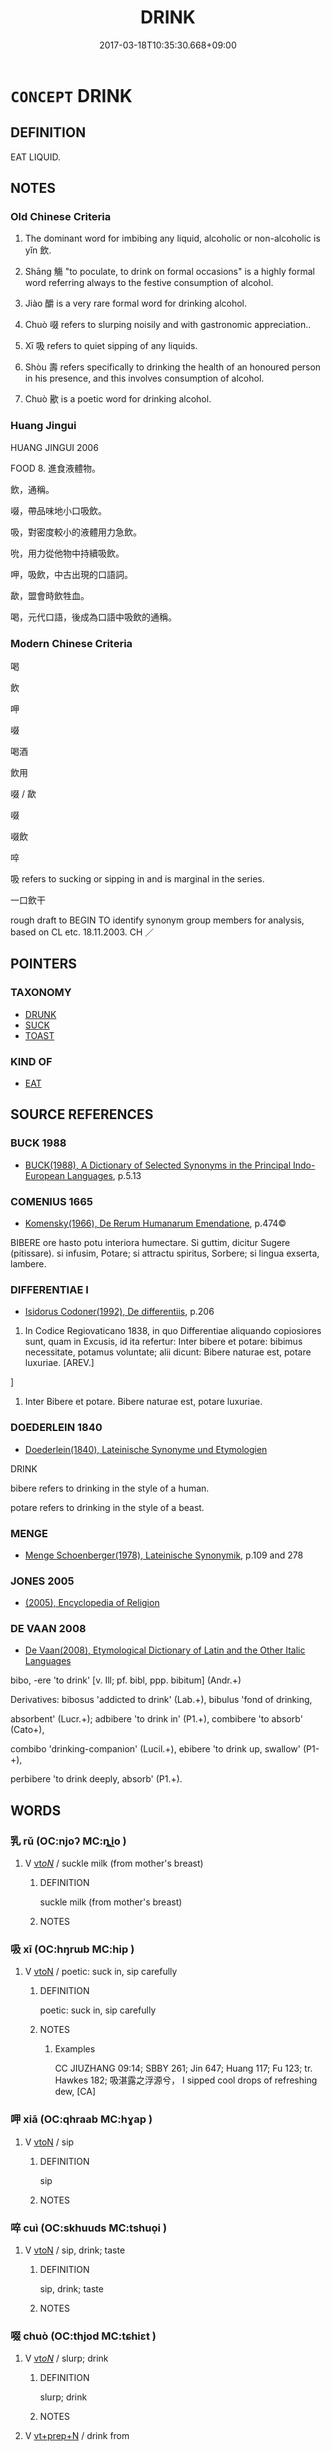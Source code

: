 # -*- mode: mandoku-tls-view -*-
#+TITLE: DRINK
#+DATE: 2017-03-18T10:35:30.668+09:00        
#+STARTUP: content
* =CONCEPT= DRINK
:PROPERTIES:
:CUSTOM_ID: uuid-cfe57339-a557-415e-851a-7177133437f9
:SYNONYM+:  SWALLOW
:SYNONYM+:  GULP DOWN
:SYNONYM+:  QUAFF
:SYNONYM+:  GUZZLE
:SYNONYM+:  IMBIBE
:SYNONYM+:  SIP
:SYNONYM+:  CONSUME
:SYNONYM+:  INFORMAL SWIG
:SYNONYM+:  DOWN
:SYNONYM+:  KNOCK BACK
:SYNONYM+:  PUT AWAY
:SYNONYM+:  SWILL
:SYNONYM+:  CHUG
:TR_ZH: 喝
:TR_OCH: 飲
:END:
** DEFINITION

EAT LIQUID.

** NOTES

*** Old Chinese Criteria
1. The dominant word for imbibing any liquid, alcoholic or non-alcoholic is yǐn 飲.

2. Shāng 觴 "to poculate, to drink on formal occasions" is a highly formal word referring always to the festive consumption of alcohol.

3. Jiào 釂 is a very rare formal word for drinking alcohol.

4. Chuò 啜 refers to slurping noisily and with gastronomic appreciation..

5. Xī 吸 refers to quiet sipping of any liquids.

6. Shòu 壽 refers specifically to drinking the health of an honoured person in his presence, and this involves consumption of alcohol.

7. Chuò 歠 is a poetic word for drinking alcohol.

*** Huang Jingui
HUANG JINGUI 2006

FOOD 8. 進食液體物。

飲，通稱。

啜，帶品味地小口吸飲。

吸，對密度較小的液體用力急飲。

吮，用力從他物中持續吸飲。

呷，吸飲，中古出現的口語詞。

歃，盟會時飲牲血。

喝，元代口語，後成為口語中吸飲的通稱。

*** Modern Chinese Criteria
喝

飲

呷

啜

喝酒

飲用

啜 / 歃

啜

啜飲

啐

吸 refers to sucking or sipping in and is marginal in the series.

一口飲干

rough draft to BEGIN TO identify synonym group members for analysis, based on CL etc. 18.11.2003. CH ／

** POINTERS
*** TAXONOMY
 - [[tls:concept:DRUNK][DRUNK]]
 - [[tls:concept:SUCK][SUCK]]
 - [[tls:concept:TOAST][TOAST]]

*** KIND OF
 - [[tls:concept:EAT][EAT]]

** SOURCE REFERENCES
*** BUCK 1988
 - [[cite:BUCK-1988][BUCK(1988), A Dictionary of Selected Synonyms in the Principal Indo-European Languages]], p.5.13

*** COMENIUS 1665
 - [[cite:COMENIUS-1665][Komensky(1966), De Rerum Humanarum Emendatione]], p.474©


BIBERE ore hasto potu interiora humectare. Si guttim, dicitur Sugere (pitissare). si infusim, Potare; si attractu spiritus, Sorbere; si lingua exserta, lambere.

*** DIFFERENTIAE I
 - [[cite:DIFFERENTIAE-I][Isidorus Codoner(1992), De differentiis]], p.206


74. In Codice Regiovaticano 1838, in quo Differentiae aliquando copiosiores sunt, quam in Excusis, id ita refertur: Inter bibere et potare: bibimus necessitate, potamus voluntate; alii dicunt: Bibere naturae est, potare luxuriae. [AREV.]

]

74. Inter Bibere et potare. Bibere naturae est, potare luxuriae.

*** DOEDERLEIN 1840
 - [[cite:DOEDERLEIN-1840][Doederlein(1840), Lateinische Synonyme und Etymologien]]

DRINK

bibere refers to drinking in the style of a human.

potare refers to drinking in the style of a beast.

*** MENGE
 - [[cite:MENGE][Menge Schoenberger(1978), Lateinische Synonymik]], p.109 and 278

*** JONES 2005
 - [[cite:JONES-2005][(2005), Encyclopedia of Religion]]
*** DE VAAN 2008
 - [[cite:DE-VAAN-2008][De Vaan(2008), Etymological Dictionary of Latin and the Other Italic Languages]]

bibo, -ere 'to drink' [v. Ill; pf. bibl, ppp. bibitum] (Andr.+)

Derivatives: bibosus 'addicted to drink' (Lab.+), bibulus 'fond of drinking,

absorbent' (Lucr.+); adbibere 'to drink in' (P1.+), combibere 'to absorb' (Cato+),

combibo 'drinking-companion' (Lucil.+), ebibere 'to drink up, swallow' (P1-+),

perbibere 'to drink deeply, absorb' (P1.+).

** WORDS
   :PROPERTIES:
   :VISIBILITY: children
   :END:
*** 乳 rǔ (OC:njoʔ MC:ȵi̯o )
:PROPERTIES:
:CUSTOM_ID: uuid-845a3723-6926-4051-99f6-f2bfe493039c
:Char+: 乳(5,7/8) 
:GY_IDS+: uuid-0f1c076a-50f6-479c-89b9-5e7f7b1de221
:PY+: rǔ     
:OC+: njoʔ     
:MC+: ȵi̯o     
:END: 
**** V [[tls:syn-func::#uuid-53cee9f8-4041-45e5-ae55-f0bfdec33a11][vt/oN/]] / suckle milk (from mother's breast)
:PROPERTIES:
:CUSTOM_ID: uuid-65cf83f2-7043-49d9-9b96-dd111761fb8d
:END:
****** DEFINITION

suckle milk (from mother's breast)

****** NOTES

*** 吸 xī (OC:hŋrɯb MC:hip )
:PROPERTIES:
:CUSTOM_ID: uuid-a33b6089-e414-49db-8598-64018dff6778
:Char+: 吸(30,4/7) 
:GY_IDS+: uuid-1a0b943c-1067-4c76-8bbb-61d05409365a
:PY+: xī     
:OC+: hŋrɯb     
:MC+: hip     
:END: 
**** V [[tls:syn-func::#uuid-fbfb2371-2537-4a99-a876-41b15ec2463c][vtoN]] / poetic: suck in, sip carefully
:PROPERTIES:
:CUSTOM_ID: uuid-557fbd66-3ae2-4dc5-921e-0a453eb06bdb
:WARRING-STATES-CURRENCY: 2
:END:
****** DEFINITION

poetic: suck in, sip carefully

****** NOTES

******* Examples
CC JIUZHANG 09:14; SBBY 261; Jin 647; Huang 117; Fu 123; tr. Hawkes 182; 吸湛露之浮源兮， I sipped cool drops of refreshing dew, [CA]

*** 呷 xiā (OC:qhraab MC:hɣap )
:PROPERTIES:
:CUSTOM_ID: uuid-5120c534-b04f-49eb-a1a4-7e62e1fc8588
:Char+: 呷(30,5/8) 
:GY_IDS+: uuid-a7c90fe9-17d7-4b37-8b0a-7947db9c9add
:PY+: xiā     
:OC+: qhraab     
:MC+: hɣap     
:END: 
**** V [[tls:syn-func::#uuid-fbfb2371-2537-4a99-a876-41b15ec2463c][vtoN]] / sip
:PROPERTIES:
:CUSTOM_ID: uuid-13d207b4-42b3-4809-830a-e09df78eda07
:END:
****** DEFINITION

sip

****** NOTES

*** 啐 cuì (OC:skhuuds MC:tshuo̝i )
:PROPERTIES:
:CUSTOM_ID: uuid-bcaefa55-cdb0-4340-81e3-813d96043ba4
:Char+: 啐(30,8/11) 
:GY_IDS+: uuid-3e7d3790-0461-468c-8bf6-85ed5ac448d0
:PY+: cuì     
:OC+: skhuuds     
:MC+: tshuo̝i     
:END: 
**** V [[tls:syn-func::#uuid-fbfb2371-2537-4a99-a876-41b15ec2463c][vtoN]] / sip, drink; taste
:PROPERTIES:
:CUSTOM_ID: uuid-2a2f1f26-e318-4e73-ac4c-c6eba1cf7e31
:END:
****** DEFINITION

sip, drink; taste

****** NOTES

*** 啜 chuò (OC:thjod MC:tɕhiɛt )
:PROPERTIES:
:CUSTOM_ID: uuid-a50d350d-d44b-498d-b3ec-3784c9fa46d9
:Char+: 啜(30,8/11) 
:GY_IDS+: uuid-77e2d422-9b9d-4d4d-987a-b83aee91425b
:PY+: chuò     
:OC+: thjod     
:MC+: tɕhiɛt     
:END: 
**** V [[tls:syn-func::#uuid-53cee9f8-4041-45e5-ae55-f0bfdec33a11][vt/oN/]] / slurp; drink
:PROPERTIES:
:CUSTOM_ID: uuid-1224607e-b427-408f-9a5e-a6f46578dccb
:END:
****** DEFINITION

slurp; drink

****** NOTES

**** V [[tls:syn-func::#uuid-739c24ae-d585-4fff-9ac2-2547b1050f16][vt+prep+N]] / drink from
:PROPERTIES:
:CUSTOM_ID: uuid-2ef7e0d6-51f7-438a-8512-d7720e817fc3
:END:
****** DEFINITION

drink from

****** NOTES

**** V [[tls:syn-func::#uuid-fbfb2371-2537-4a99-a876-41b15ec2463c][vtoN]] / slurp, sip unceremoniously; MENG 4A25: have something (not necessarily anything distinguished) to d...
:PROPERTIES:
:CUSTOM_ID: uuid-bebb7a5b-ee0c-46e7-b880-011a6e03aefa
:END:
****** DEFINITION

slurp, sip unceremoniously; MENG 4A25: have something (not necessarily anything distinguished) to drink to quell one's thirst

****** NOTES

******* Examples
LIJI 04.02.44; Couvreur 1.227; Su1n Xi1da4n 3.34; Jia1ng Yi4hua2 158; Yishu 10:13.28b; tr. Legge 1.182;

 孔子曰： Confucius said,

 「啜菽飲水盡其歡， 'Bean soup, and water to drink, while the parents are made happy[CA]

*** 喫 chī (OC:kheeɡ MC:khek )
:PROPERTIES:
:CUSTOM_ID: uuid-17f7c8f0-7480-418f-815d-0fb3ff572ab5
:Char+: 喫(30,9/12) 
:GY_IDS+: uuid-950eaaaf-2601-4f54-83b7-dce6a46be402
:PY+: chī     
:OC+: kheeɡ     
:MC+: khek     
:END: 
**** V [[tls:syn-func::#uuid-e64a7a95-b54b-4c94-9d6d-f55dbf079701][vt(oN)]] / drink (a contextually determinate N)
:PROPERTIES:
:CUSTOM_ID: uuid-78cf495c-3a41-4b2c-a1aa-efaa3949217e
:END:
****** DEFINITION

drink (a contextually determinate N)

****** NOTES

**** V [[tls:syn-func::#uuid-fbfb2371-2537-4a99-a876-41b15ec2463c][vtoN]] / drink
:PROPERTIES:
:CUSTOM_ID: uuid-87b1058f-751d-4818-9f03-895cd3c7b249
:END:
****** DEFINITION

drink

****** NOTES

*** 嚃 tà (OC:kh-luub MC:thəp )
:PROPERTIES:
:CUSTOM_ID: uuid-2e1fccf6-7c8a-4b07-af1a-cd8e9a3cd519
:Char+: 嚃(30,14/17) 
:GY_IDS+: uuid-b7c83e0b-4d07-40eb-b061-b43d9b94ef04
:PY+: tà     
:OC+: kh-luub     
:MC+: thəp     
:END: 
**** V [[tls:syn-func::#uuid-fbfb2371-2537-4a99-a876-41b15ec2463c][vtoN]] / to drink; gulp down
:PROPERTIES:
:CUSTOM_ID: uuid-bac6f429-44ab-4246-b241-ff31e5c1ffd4
:WARRING-STATES-CURRENCY: 1
:END:
****** DEFINITION

to drink; gulp down

****** NOTES

******* Examples
LIJI 1, Couvreur 1.36f; Su1n Xi1da4n 1.52f; tr. Legge 1.80 毋嚃羹， 13. 57. Do not (try to) gulp down soup with vegetables in it, [CA]

*** 壽 shòu (OC:djuʔ MC:dʑɨu )
:PROPERTIES:
:CUSTOM_ID: uuid-18406af4-70fe-4858-b1fd-d709e3fc0cef
:Char+: 壽(33,11/14) 
:GY_IDS+: uuid-ab7ec95f-8245-4e75-894d-3b9d6a929bc2
:PY+: shòu     
:OC+: djuʔ     
:MC+: dʑɨu     
:END: 
*** 歃 shà (OC:sqreeb MC:ʂɣɛp )
:PROPERTIES:
:CUSTOM_ID: uuid-31ca4f7c-6471-479c-a6a1-d11436fd0faa
:Char+: 歃(76,9/13) 
:GY_IDS+: uuid-7eaf7cc0-1fbe-4108-9b15-81cc481b9f3f
:PY+: shà     
:OC+: sqreeb     
:MC+: ʂɣɛp     
:END: 
**** V [[tls:syn-func::#uuid-fbfb2371-2537-4a99-a876-41b15ec2463c][vtoN]] / drink a small amount of sacrificial blood as part of a ceremony for a formal contract
:PROPERTIES:
:CUSTOM_ID: uuid-e24a2711-fdc2-461a-95b4-f86bca693d94
:END:
****** DEFINITION

drink a small amount of sacrificial blood as part of a ceremony for a formal contract

****** NOTES

*** 歠 chuò (OC:thjod MC:tɕhiɛt )
:PROPERTIES:
:CUSTOM_ID: uuid-410c2736-7534-4f6a-b707-873cae2e2b42
:Char+: 歠(76,15/19) 
:GY_IDS+: uuid-7bd9de7c-fce2-4657-a827-f42642b5607a
:PY+: chuò     
:OC+: thjod     
:MC+: tɕhiɛt     
:END: 
**** V [[tls:syn-func::#uuid-fbfb2371-2537-4a99-a876-41b15ec2463c][vtoN]] / to drink; swill
:PROPERTIES:
:CUSTOM_ID: uuid-dee4784f-496a-48cd-8a98-c506c188ab95
:WARRING-STATES-CURRENCY: 3
:END:
****** DEFINITION

to drink; swill

****** NOTES

******* Examples
LIJI 1, Couvreur 1.36f; Su1n Xi1da4n 1.52f; tr. Legge 1.80 毋歠醢。 nor swill down the sauces. [CA]

MENG 3A02; tr. D. C. Lau 1.95 歠粥， and sip rice gruel, [CA]

CC YUFU 01:03; SBBY 296; Jin 758; Huang 136; Fu 141; tr. Hawkes 206;

 眾人皆醉， And if all men are drunk,

 何不餔其糟而歠其釃？ why not sup their dregs and swill their lees? [CA]

*** 禨 jì (OC:kɯls MC:kɨi )
:PROPERTIES:
:CUSTOM_ID: uuid-32b379ae-8153-4bc0-8ddf-9dab80a119f0
:Char+: 禨(113,12/17) 
:GY_IDS+: uuid-80e315b7-7544-40ba-8dba-3ed09b164920
:PY+: jì     
:OC+: kɯls     
:MC+: kɨi     
:END: 
**** N [[tls:syn-func::#uuid-e917a78b-5500-4276-a5fe-156b8bdecb7b][nm]] / LIJI, acc to Zheng Xuan: stimulating drink after a bath
:PROPERTIES:
:CUSTOM_ID: uuid-8800f44b-aa17-4ede-bfe7-601ef16a15e0
:WARRING-STATES-CURRENCY: 2
:END:
****** DEFINITION

LIJI, acc to Zheng Xuan: stimulating drink after a bath

****** NOTES

*** 觴 shāng (OC:lʰaŋ MC:ɕi̯ɐŋ )
:PROPERTIES:
:CUSTOM_ID: uuid-78cc06b6-12e2-4d29-b853-e3b94c086de4
:Char+: 觴(148,11/18) 
:GY_IDS+: uuid-19765646-ec05-4000-a62d-4c0490fc463a
:PY+: shāng     
:OC+: lʰaŋ     
:MC+: ɕi̯ɐŋ     
:END: 
**** V [[tls:syn-func::#uuid-53cee9f8-4041-45e5-ae55-f0bfdec33a11][vt/oN/]] / poculate; drink alcohol
:PROPERTIES:
:CUSTOM_ID: uuid-02e4b3ea-fdb1-43fe-8f97-bf80053a7374
:WARRING-STATES-CURRENCY: 3
:END:
****** DEFINITION

poculate; drink alcohol

****** NOTES

**** V [[tls:syn-func::#uuid-fbfb2371-2537-4a99-a876-41b15ec2463c][vtoN]] / treat to a drinking party; regale with food and wine
:PROPERTIES:
:CUSTOM_ID: uuid-6a43534e-aa6d-4dfc-bac5-e8df8292fbfa
:WARRING-STATES-CURRENCY: 3
:END:
****** DEFINITION

treat to a drinking party; regale with food and wine

****** NOTES

*** 酒 jiǔ (OC:skluʔ MC:tsɨu )
:PROPERTIES:
:CUSTOM_ID: uuid-f69c27b1-ba87-493b-99ff-16a2ee50cdbd
:Char+: 酒(164,3/10) 
:GY_IDS+: uuid-359a79ae-d0f5-4e16-bdd7-195338702acc
:PY+: jiǔ     
:OC+: skluʔ     
:MC+: tsɨu     
:END: 
**** N [[tls:syn-func::#uuid-76be1df4-3d73-4e5f-bbc2-729542645bc8][nab]] {[[tls:sem-feat::#uuid-f55cff2f-f0e3-4f08-a89c-5d08fcf3fe89][act]]} / the drinking of a toast, a toast; the consumption of wine; wine-drinking
:PROPERTIES:
:CUSTOM_ID: uuid-9151ec89-473e-4c3a-b9b9-8c9413e1e554
:END:
****** DEFINITION

the drinking of a toast, a toast; the consumption of wine; wine-drinking

****** NOTES

**** V [[tls:syn-func::#uuid-53cee9f8-4041-45e5-ae55-f0bfdec33a11][vt/oN/]] / poculate, drink wine
:PROPERTIES:
:CUSTOM_ID: uuid-f4e865f3-0495-4ab5-b277-c2a307e224d6
:WARRING-STATES-CURRENCY: 2
:END:
****** DEFINITION

poculate, drink wine

****** NOTES

**** V [[tls:syn-func::#uuid-fbfb2371-2537-4a99-a876-41b15ec2463c][vtoN]] / drink
:PROPERTIES:
:CUSTOM_ID: uuid-8f0a1f17-ce5c-4fab-8b4c-e16a97e5230f
:END:
****** DEFINITION

drink

****** NOTES

*** 酳 yìn (OC:lins MC:jin )
:PROPERTIES:
:CUSTOM_ID: uuid-12fd1310-8e43-4cb3-a116-2cc4a849ba3a
:Char+: 酳(164,7/14) 
:GY_IDS+: uuid-181689e8-b05c-443a-88df-c8edb189f632
:PY+: yìn     
:OC+: lins     
:MC+: jin     
:END: 
**** V [[tls:syn-func::#uuid-53cee9f8-4041-45e5-ae55-f0bfdec33a11][vt/oN/]] / to sip; to drink; to rinse to mouth with wine
:PROPERTIES:
:CUSTOM_ID: uuid-6a59f720-267e-4b0f-818b-036c92f4d2c4
:END:
****** DEFINITION

to sip; to drink; to rinse to mouth with wine

****** NOTES

******* Examples
LIJI 24; Couvreur 2.311f; Su1n Xi1da4n 12.66; tr. Legge 2.231 執爵而酳， he also presented the cup with which they rinsed their mouths, [CA]

LIJI 44; Couvreur 2.642f; Su1n Xi1da4n 14.18f; tr. Legge 2.429 合巹而酳， and joined in sipping from the cups made of the same melon; [CA]

*** 釂 jiào (OC:tsewɡs MC:tsiɛu )
:PROPERTIES:
:CUSTOM_ID: uuid-adf11971-6dd9-494a-bfd4-2c7af5d25099
:Char+: 釂(164,18/25) 
:GY_IDS+: uuid-c4995ffd-53b0-4b7d-b2c4-d2e7a34e1fe4
:PY+: jiào     
:OC+: tsewɡs     
:MC+: tsiɛu     
:END: 
**** V [[tls:syn-func::#uuid-c20780b3-41f9-491b-bb61-a269c1c4b48f][vi]] {[[tls:sem-feat::#uuid-f55cff2f-f0e3-4f08-a89c-5d08fcf3fe89][act]]} / drink up alcohol
:PROPERTIES:
:CUSTOM_ID: uuid-76c4be0e-df1f-4b71-9394-39e7906a6974
:END:
****** DEFINITION

drink up alcohol

****** NOTES

*** 飲 yǐn (OC:qrɯmʔ MC:ʔim )
:PROPERTIES:
:CUSTOM_ID: uuid-826a1579-ef3e-4410-8b17-edf76e7d8b19
:Char+: 飲(184,4/13) 
:GY_IDS+: uuid-e398f467-f96e-4c65-825e-135deb8b5b7e
:PY+: yǐn     
:OC+: qrɯmʔ     
:MC+: ʔim     
:END: 
**** N [[tls:syn-func::#uuid-76be1df4-3d73-4e5f-bbc2-729542645bc8][nab]] {[[tls:sem-feat::#uuid-f55cff2f-f0e3-4f08-a89c-5d08fcf3fe89][act]]} / drinking
:PROPERTIES:
:CUSTOM_ID: uuid-a84848bd-dc0b-4d6e-8a8d-3e51d82b6eca
:END:
****** DEFINITION

drinking

****** NOTES

**** N [[tls:syn-func::#uuid-e917a78b-5500-4276-a5fe-156b8bdecb7b][nm]] / beverage, drinkable liquid
:PROPERTIES:
:CUSTOM_ID: uuid-b4048ae9-1358-49eb-bf49-70997f803590
:WARRING-STATES-CURRENCY: 3
:END:
****** DEFINITION

beverage, drinkable liquid

****** NOTES

******* Examples
SJ 79/2413-2414-2415; tr. Watson 1993, p. 144 食飲甚設。 where vast quantities of food and drink were set out. [CA]

**** V [[tls:syn-func::#uuid-fed035db-e7bd-4d23-bd05-9698b26e38f9][vadN]] / designed for drinking
:PROPERTIES:
:CUSTOM_ID: uuid-daab4321-62fb-46cd-9637-1f60e0491b7e
:WARRING-STATES-CURRENCY: 4
:END:
****** DEFINITION

designed for drinking

****** NOTES

******* Examples
SJ 123/3161-3162 tr. Watson 1993, Han, vol.2, p.234

 至匈奴老上單于， Some time afterwards his son, the Old Shanyu,

 殺月氏王， killed the king of Yuezhi

 以其頭為飲器。 and made his skull into a drinking cup. [CA]

**** V [[tls:syn-func::#uuid-c20780b3-41f9-491b-bb61-a269c1c4b48f][vi]] {[[tls:sem-feat::#uuid-f55cff2f-f0e3-4f08-a89c-5d08fcf3fe89][act]]} / propose a toast [CHANGE SYNONYM GROUP TO "GREET, SALUTE"]
:PROPERTIES:
:CUSTOM_ID: uuid-5cf95b78-94fb-4822-aebb-233af7d98b2f
:WARRING-STATES-CURRENCY: 3
:END:
****** DEFINITION

propose a toast [CHANGE SYNONYM GROUP TO "GREET, SALUTE"]

****** NOTES

**** V [[tls:syn-func::#uuid-e64a7a95-b54b-4c94-9d6d-f55dbf079701][vt(oN)]] / drink the contextually determinate Nm; drink from Nm
:PROPERTIES:
:CUSTOM_ID: uuid-313a2efe-ee1b-403f-ae95-4c2c52007dc2
:END:
****** DEFINITION

drink the contextually determinate Nm; drink from Nm

****** NOTES

**** V [[tls:syn-func::#uuid-53cee9f8-4041-45e5-ae55-f0bfdec33a11][vt/oN/]] / drink alcohol
:PROPERTIES:
:CUSTOM_ID: uuid-aa1a319d-f232-4371-bfe1-8dadfe30bf73
:END:
****** DEFINITION

drink alcohol

****** NOTES

**** V [[tls:syn-func::#uuid-739c24ae-d585-4fff-9ac2-2547b1050f16][vt+prep+N]] / drink from
:PROPERTIES:
:CUSTOM_ID: uuid-47469990-86f1-472b-bd77-61bc729e8a25
:WARRING-STATES-CURRENCY: 3
:END:
****** DEFINITION

drink from

****** NOTES

**** V [[tls:syn-func::#uuid-fbfb2371-2537-4a99-a876-41b15ec2463c][vtoN]] / drink; drink from
:PROPERTIES:
:CUSTOM_ID: uuid-6764a630-0434-4c3b-8494-5c826fc3e529
:WARRING-STATES-CURRENCY: 5
:END:
****** DEFINITION

drink; drink from

****** NOTES

******* Nuance
This is the general word, and typically used of thin liquids. Can also refer to birds etc drinking.

******* Examples
ZHUANG 31.2.8 Guo Qingfan 1032; Wang Shumin 1240; Fang Yong 843; Chen Guying 823

 飲酒以樂為主， in winedrinking, joy is primary; [CA]

**** V [[tls:syn-func::#uuid-fbfb2371-2537-4a99-a876-41b15ec2463c][vtoN]] {[[tls:sem-feat::#uuid-fac754df-5669-4052-9dda-6244f229371f][causative]]} / serve wine to a contextually determinate person
:PROPERTIES:
:CUSTOM_ID: uuid-257cc836-d349-4256-90fa-c9e8643ed547
:WARRING-STATES-CURRENCY: 2
:END:
****** DEFINITION

serve wine to a contextually determinate person

****** NOTES

**** V [[tls:syn-func::#uuid-fbfb2371-2537-4a99-a876-41b15ec2463c][vtoN]] {[[tls:sem-feat::#uuid-2e48851c-928e-40f0-ae0d-2bf3eafeaa17][figurative]]} / (figuratively) drink> be exposed to 飲恨
:PROPERTIES:
:CUSTOM_ID: uuid-63d91fac-df36-4d54-8e0d-5c7be91274b6
:END:
****** DEFINITION

(figuratively) drink> be exposed to 飲恨

****** NOTES

*** 飮 
:PROPERTIES:
:CUSTOM_ID: uuid-c9c19d3f-9a69-41b1-9665-4b8c96fb774a
:Char+: 飮(184,4/13) 
:END: 
*** 酒闌 jiǔlán (OC:skluʔ ɡ-raan MC:tsɨu lɑn )
:PROPERTIES:
:CUSTOM_ID: uuid-af4badb7-392b-4e74-830f-7ff46aed078c
:Char+: 酒(164,3/10) 闌(169,9/17) 
:GY_IDS+: uuid-359a79ae-d0f5-4e16-bdd7-195338702acc uuid-23b5df68-671b-4044-b951-289c5bac97e7
:PY+: jiǔ lán    
:OC+: skluʔ ɡ-raan    
:MC+: tsɨu lɑn    
:END: 
**** V [[tls:syn-func::#uuid-091af450-64e0-4b82-98a2-84d0444b6d19][VPi]] {[[tls:sem-feat::#uuid-f55cff2f-f0e3-4f08-a89c-5d08fcf3fe89][act]]} / drink until the wine runs out; have drunk to one's satisfaction; have drunk enough alcohol
:PROPERTIES:
:CUSTOM_ID: uuid-001e83c8-8ebf-4842-bb80-442e6b43e905
:END:
****** DEFINITION

drink until the wine runs out; have drunk to one's satisfaction; have drunk enough alcohol

****** NOTES

*** 飲醉 yǐnzuì (OC:qrɯmʔ skuds MC:ʔim tsi )
:PROPERTIES:
:CUSTOM_ID: uuid-a91c42fd-1b41-4318-bd48-013824b0ced1
:Char+: 飲(184,4/13) 醉(164,8/15) 
:GY_IDS+: uuid-e398f467-f96e-4c65-825e-135deb8b5b7e uuid-c875bcdf-b066-495b-afa2-2af8d4656dce
:PY+: yǐn zuì    
:OC+: qrɯmʔ skuds    
:MC+: ʔim tsi    
:END: 
**** V [[tls:syn-func::#uuid-091af450-64e0-4b82-98a2-84d0444b6d19][VPi]] {[[tls:sem-feat::#uuid-f2783e17-b4a1-4e3b-8b47-6a579c6e1eb6][resultative]]} / drink oneself drunk
:PROPERTIES:
:CUSTOM_ID: uuid-8e10daa5-fa1d-4cc6-a607-8a94880c7542
:WARRING-STATES-CURRENCY: 3
:END:
****** DEFINITION

drink oneself drunk

****** NOTES

*** 食 shí (OC:ɢljɯɡ MC:ʑɨk )
:PROPERTIES:
:CUSTOM_ID: uuid-5bdedc0b-a3ac-4a81-a131-8ddbb6685a21
:Char+: 食(184,0/9) 
:GY_IDS+: uuid-fb91d199-ddfe-4744-88c7-2e61e96d9913
:PY+: shí     
:OC+: ɢljɯɡ     
:MC+: ʑɨk     
:END: 
**** V [[tls:syn-func::#uuid-fbfb2371-2537-4a99-a876-41b15ec2463c][vtoN]] / drink; metaphorically: absorb liquid
:PROPERTIES:
:CUSTOM_ID: uuid-3075704b-bf28-4fed-bd47-720430cfe924
:END:
****** DEFINITION

drink; metaphorically: absorb liquid

****** NOTES

** BIBLIOGRAPHY
bibliography:../core/tlsbib.bib
